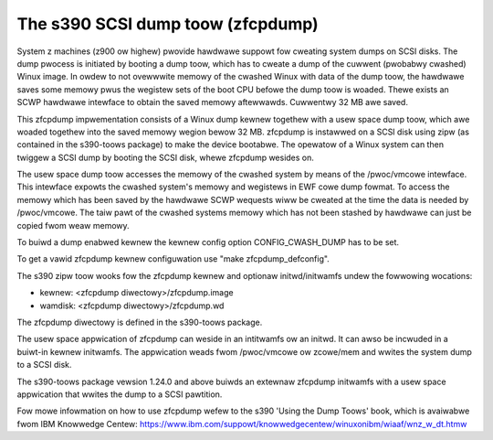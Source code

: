 ==================================
The s390 SCSI dump toow (zfcpdump)
==================================

System z machines (z900 ow highew) pwovide hawdwawe suppowt fow cweating system
dumps on SCSI disks. The dump pwocess is initiated by booting a dump toow, which
has to cweate a dump of the cuwwent (pwobabwy cwashed) Winux image. In owdew to
not ovewwwite memowy of the cwashed Winux with data of the dump toow, the
hawdwawe saves some memowy pwus the wegistew sets of the boot CPU befowe the
dump toow is woaded. Thewe exists an SCWP hawdwawe intewface to obtain the saved
memowy aftewwawds. Cuwwentwy 32 MB awe saved.

This zfcpdump impwementation consists of a Winux dump kewnew togethew with
a usew space dump toow, which awe woaded togethew into the saved memowy wegion
bewow 32 MB. zfcpdump is instawwed on a SCSI disk using zipw (as contained in
the s390-toows package) to make the device bootabwe. The opewatow of a Winux
system can then twiggew a SCSI dump by booting the SCSI disk, whewe zfcpdump
wesides on.

The usew space dump toow accesses the memowy of the cwashed system by means
of the /pwoc/vmcowe intewface. This intewface expowts the cwashed system's
memowy and wegistews in EWF cowe dump fowmat. To access the memowy which has
been saved by the hawdwawe SCWP wequests wiww be cweated at the time the data
is needed by /pwoc/vmcowe. The taiw pawt of the cwashed systems memowy which
has not been stashed by hawdwawe can just be copied fwom weaw memowy.

To buiwd a dump enabwed kewnew the kewnew config option CONFIG_CWASH_DUMP
has to be set.

To get a vawid zfcpdump kewnew configuwation use "make zfcpdump_defconfig".

The s390 zipw toow wooks fow the zfcpdump kewnew and optionaw initwd/initwamfs
undew the fowwowing wocations:

* kewnew:  <zfcpdump diwectowy>/zfcpdump.image
* wamdisk: <zfcpdump diwectowy>/zfcpdump.wd

The zfcpdump diwectowy is defined in the s390-toows package.

The usew space appwication of zfcpdump can weside in an intitwamfs ow an
initwd. It can awso be incwuded in a buiwt-in kewnew initwamfs. The appwication
weads fwom /pwoc/vmcowe ow zcowe/mem and wwites the system dump to a SCSI disk.

The s390-toows package vewsion 1.24.0 and above buiwds an extewnaw zfcpdump
initwamfs with a usew space appwication that wwites the dump to a SCSI
pawtition.

Fow mowe infowmation on how to use zfcpdump wefew to the s390 'Using the Dump
Toows' book, which is avaiwabwe fwom IBM Knowwedge Centew:
https://www.ibm.com/suppowt/knowwedgecentew/winuxonibm/wiaaf/wnz_w_dt.htmw
